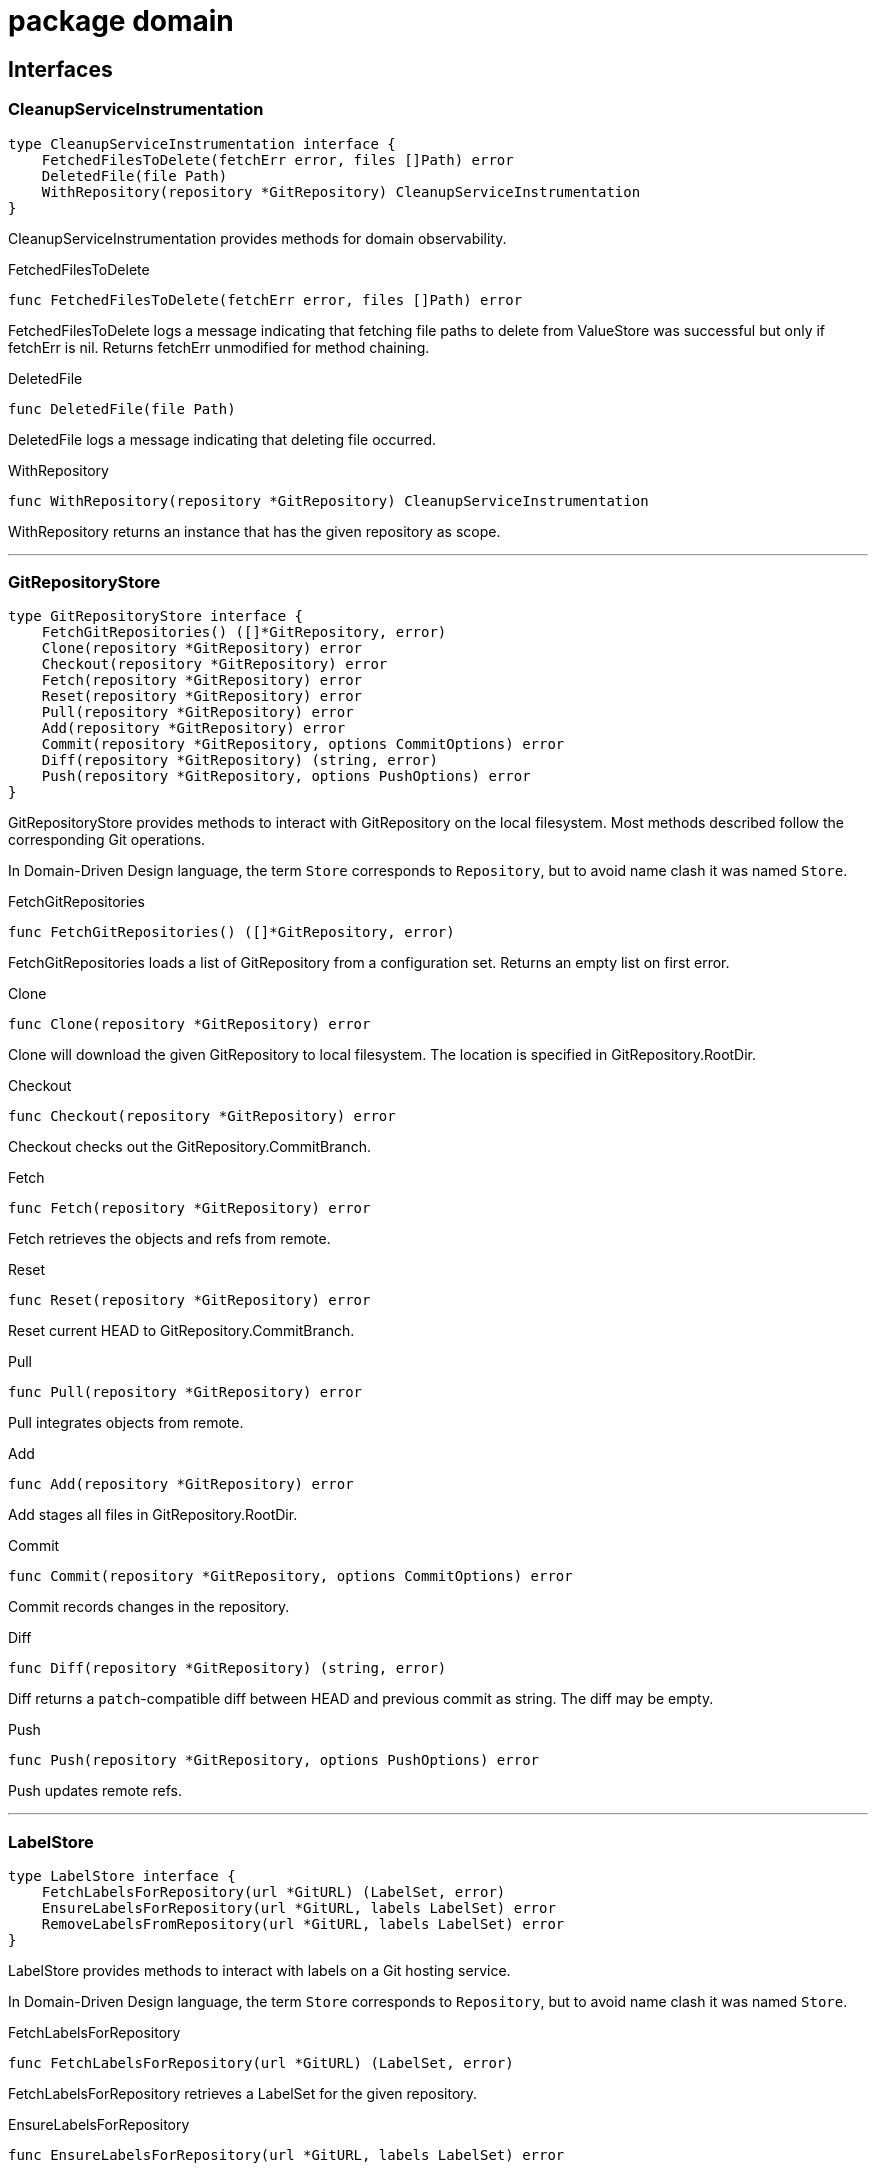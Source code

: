 
= package domain



== Interfaces

=== CleanupServiceInstrumentation
[source, go]
----
type CleanupServiceInstrumentation interface {
    FetchedFilesToDelete(fetchErr error, files []Path) error
    DeletedFile(file Path)
    WithRepository(repository *GitRepository) CleanupServiceInstrumentation
}
----

CleanupServiceInstrumentation provides methods for domain observability.

.FetchedFilesToDelete
[source, go]
----
func FetchedFilesToDelete(fetchErr error, files []Path) error
----
FetchedFilesToDelete logs a message indicating that fetching file paths to delete from ValueStore was successful but only if fetchErr is nil.
Returns fetchErr unmodified for method chaining.

.DeletedFile
[source, go]
----
func DeletedFile(file Path)
----
DeletedFile logs a message indicating that deleting file occurred.

.WithRepository
[source, go]
----
func WithRepository(repository *GitRepository) CleanupServiceInstrumentation
----
WithRepository returns an instance that has the given repository as scope.

'''

=== GitRepositoryStore
[source, go]
----
type GitRepositoryStore interface {
    FetchGitRepositories() ([]*GitRepository, error)
    Clone(repository *GitRepository) error
    Checkout(repository *GitRepository) error
    Fetch(repository *GitRepository) error
    Reset(repository *GitRepository) error
    Pull(repository *GitRepository) error
    Add(repository *GitRepository) error
    Commit(repository *GitRepository, options CommitOptions) error
    Diff(repository *GitRepository) (string, error)
    Push(repository *GitRepository, options PushOptions) error
}
----

GitRepositoryStore provides methods to interact with GitRepository on the local filesystem.
Most methods described follow the corresponding Git operations.

In Domain-Driven Design language, the term `Store` corresponds to `Repository`, but to avoid name clash it was named `Store`.

.FetchGitRepositories
[source, go]
----
func FetchGitRepositories() ([]*GitRepository, error)
----
FetchGitRepositories loads a list of GitRepository from a configuration set.
Returns an empty list on first error.

.Clone
[source, go]
----
func Clone(repository *GitRepository) error
----
Clone will download the given GitRepository to local filesystem.
The location is specified in GitRepository.RootDir.

.Checkout
[source, go]
----
func Checkout(repository *GitRepository) error
----
Checkout checks out the GitRepository.CommitBranch.

.Fetch
[source, go]
----
func Fetch(repository *GitRepository) error
----
Fetch retrieves the objects and refs from remote.

.Reset
[source, go]
----
func Reset(repository *GitRepository) error
----
Reset current HEAD to GitRepository.CommitBranch.

.Pull
[source, go]
----
func Pull(repository *GitRepository) error
----
Pull integrates objects from remote.

.Add
[source, go]
----
func Add(repository *GitRepository) error
----
Add stages all files in GitRepository.RootDir.

.Commit
[source, go]
----
func Commit(repository *GitRepository, options CommitOptions) error
----
Commit records changes in the repository.

.Diff
[source, go]
----
func Diff(repository *GitRepository) (string, error)
----
Diff returns a `patch`-compatible diff between HEAD and previous commit as string.
The diff may be empty.

.Push
[source, go]
----
func Push(repository *GitRepository, options PushOptions) error
----
Push updates remote refs.

'''

=== LabelStore
[source, go]
----
type LabelStore interface {
    FetchLabelsForRepository(url *GitURL) (LabelSet, error)
    EnsureLabelsForRepository(url *GitURL, labels LabelSet) error
    RemoveLabelsFromRepository(url *GitURL, labels LabelSet) error
}
----

LabelStore provides methods to interact with labels on a Git hosting service.

In Domain-Driven Design language, the term `Store` corresponds to `Repository`, but to avoid name clash it was named `Store`.

.FetchLabelsForRepository
[source, go]
----
func FetchLabelsForRepository(url *GitURL) (LabelSet, error)
----
FetchLabelsForRepository retrieves a LabelSet for the given repository.

.EnsureLabelsForRepository
[source, go]
----
func EnsureLabelsForRepository(url *GitURL, labels LabelSet) error
----
EnsureLabelsForRepository creates or updates the given LabelSet in the given repository.
Labels that exist remotely, but not in the given LabelSet are ignored.
Remote labels have to be updated when Label.GetColor or Label.Description are not matching.

Renaming labels are currently not supported.

.RemoveLabelsFromRepository
[source, go]
----
func RemoveLabelsFromRepository(url *GitURL, labels LabelSet) error
----
RemoveLabelsFromRepository remotely removes all labels in the given LabelSet.
Only the Label.Name is relevant to determine label equality.

'''

=== PullRequestStore
[source, go]
----
type PullRequestStore interface {
    FindMatchingPullRequest(repository *GitRepository) (*PullRequest, error)
    EnsurePullRequest(repository *GitRepository) error
}
----

PullRequestStore provides methods to interact with PullRequest on a Git hosting service.

In Domain-Driven Design language, the term `Store` corresponds to `Repository`, but to avoid name clash it was named `Store`.

.FindMatchingPullRequest
[source, go]
----
func FindMatchingPullRequest(repository *GitRepository) (*PullRequest, error)
----
FindMatchingPullRequest returns the PullRequest that has the same branch as GitRepository.CommitBranch.
If not found, it returns nil without error.

.EnsurePullRequest
[source, go]
----
func EnsurePullRequest(repository *GitRepository) error
----
EnsurePullRequest creates or updates the GitRepository.PullRequest in the repository.

 * This operation does not alter any properties of existing labels.
 * Existing labels are left untouched, but any extraneous labels are removed.
 * Title and Body are updated.
 * Existing Commit and Base branches are left untouched.

The first error encountered aborts the operation.

'''

=== RenderServiceInstrumentation
[source, go]
----
type RenderServiceInstrumentation interface {
    FetchedTemplatesFromStore(fetchErr error) error
    FetchedValuesForTemplate(fetchErr error, template *Template) error
    AttemptingToRenderTemplate(template *Template)
    WrittenRenderResultToFile(template *Template, targetPath Path, writeErr error) error
    WithRepository(repository *GitRepository) RenderServiceInstrumentation
}
----

RenderServiceInstrumentation provides methods for domain observability.

.FetchedTemplatesFromStore
[source, go]
----
func FetchedTemplatesFromStore(fetchErr error) error
----
FetchedTemplatesFromStore logs a message indicating that fetching templates from TemplateStore was successful, but only if fetchErr is nil.
Returns fetchErr unmodified for method chaining.

.FetchedValuesForTemplate
[source, go]
----
func FetchedValuesForTemplate(fetchErr error, template *Template) error
----
FetchedValuesForTemplate logs a message indicating that fetching Values from ValueStore was successful but only if fetchErr is nil.
Returns fetchErr unmodified for method chaining.

.AttemptingToRenderTemplate
[source, go]
----
func AttemptingToRenderTemplate(template *Template)
----
AttemptingToRenderTemplate logs a message indicating that the actual rendering is about to begin.

.WrittenRenderResultToFile
[source, go]
----
func WrittenRenderResultToFile(template *Template, targetPath Path, writeErr error) error
----


.WithRepository
[source, go]
----
func WithRepository(repository *GitRepository) RenderServiceInstrumentation
----
WithRepository creates a new RenderServiceInstrumentation instance using the given GitRepository as context.

'''

=== TemplateEngine
[source, go]
----
type TemplateEngine interface {
    Execute(template *Template, values Values) (RenderResult, error)
}
----

TemplateEngine provides methods to process a Template.

.Execute
[source, go]
----
func Execute(template *Template, values Values) (RenderResult, error)
----
Execute renders the given Template with the given Values.

'''

=== TemplateStore
[source, go]
----
type TemplateStore interface {
    FetchTemplates() ([]*Template, error)
}
----

TemplateStore provides methods to load Template from template root directory.

In Domain-Driven Design language, the term `Store` corresponds to `Repository`, but to avoid name clash it was named `Store`.

.FetchTemplates
[source, go]
----
func FetchTemplates() ([]*Template, error)
----
FetchTemplates lists all templates.
It aborts on first error.

'''

=== ValueStore
[source, go]
----
type ValueStore interface {
    FetchValuesForTemplate(template *Template, repository *GitRepository) (Values, error)
    FetchUnmanagedFlag(template *Template, repository *GitRepository) (bool, error)
    FetchTargetPath(template *Template, repository *GitRepository) (Path, error)
    FetchFilesToDelete(repository *GitRepository) ([]Path, error)
}
----

ValueStore provides methods to query Values from a configuration.

In Domain-Driven Design language, the term `Store` corresponds to `Repository`, but to avoid name clash it was named `Store`.

.FetchValuesForTemplate
[source, go]
----
func FetchValuesForTemplate(template *Template, repository *GitRepository) (Values, error)
----
FetchValuesForTemplate retrieves the Values for the given template.

.FetchUnmanagedFlag
[source, go]
----
func FetchUnmanagedFlag(template *Template, repository *GitRepository) (bool, error)
----
FetchUnmanagedFlag returns true if the given template should not be rendered.
The implementation may return ErrKeyNotFound if the flag is undefined, as the boolean 'false' is ambiguous.

.FetchTargetPath
[source, go]
----
func FetchTargetPath(template *Template, repository *GitRepository) (Path, error)
----
FetchTargetPath returns an alternative output path for the given template relative to the Git repository.
An empty string indicates that there is no alternative path configured.

.FetchFilesToDelete
[source, go]
----
func FetchFilesToDelete(repository *GitRepository) ([]Path, error)
----
FetchFilesToDelete returns a slice of Path that should be deleted in the Git repository.
The paths are relative to the Git root directory.

'''


== Structs

=== CleanupService
[source, go]
----
type CleanupService struct {
}
----






**Receivers**

.CleanupUnwantedFiles
[source, go]
----
func (s *CleanupService) CleanupUnwantedFiles(ctx CleanupContext) error
----




'''

=== CleanupContext
[source, go]
----
type CleanupContext struct {
    Repository    *GitRepository
    ValueStore    ValueStore
}
----











**Receivers**


'''

=== GitRepository
[source, go]
----
type GitRepository struct {
    RootDir          Path
    URL              *GitURL
    PullRequest      *PullRequest
    Labels           LabelSet
    CommitBranch     string
    DefaultBranch    string
}
----

GitRepository is the heart of the domain.

The model itself doesn't feature common actions like Commit.
It was decided against adding those rich functionalities since that would mean implementing a replayable history of actions to keep in memory.
This was considered too complicated, thus these actions are to be implemented in Stores.

RootDir::
RootDir is the full path to the Git root directory in the local filesystem.

URL::
URL is the remote URL of origin.

PullRequest::
PullRequest is the associated PullRequest for this repository in the remote Git hosting service.

Labels::
Labels contains the LabelSet that is present in the remote Git hosting service.

CommitBranch::
CommitBranch in the branch name of the current branch the working tree is in.

DefaultBranch::
DefaultBranch is the branch name of the remote default branch (usually `master` or `main`).



**Receivers**

.SetLabels
[source, go]
----
func (r *GitRepository) SetLabels(labels LabelSet) error
----

SetLabels validates and sets the new LabelSet.
Returns nil if there are no empty Label names or duplicates.


'''

=== CommitOptions
[source, go]
----
type CommitOptions struct {
    Message    string
    Amend      bool
}
----

CommitOptions contains settings to influence the GitRepositoryStore.Commit action.

Message::
Message contains the commit message.

Amend::
Amend will edit the last commit instead of creating a new one.




'''

=== PushOptions
[source, go]
----
type PushOptions struct {
    Force    bool
}
----

PushOptions contains settings to influence the GitRepositoryStore.Push action.

Force::
Force overwrites the remote state when pushing.




'''

=== Label
[source, go]
----
type Label struct {
    Name           string
    Description    string
}
----

Label is a Value object containing the properties of labels in a Git hosting service.

Name::
Name is the label name

Description::
Description adds additional details to the label.




**Receivers**

.GetColor
[source, go]
----
func (l Label) GetColor() Color
----

GetColor returns the color of the Label.

.SetColor
[source, go]
----
func (l *Label) SetColor(color Color) error
----

SetColor sets the color of the Label.
If Color.CheckValue fails, then that error is returned.

.IsSameAs
[source, go]
----
func (l Label) IsSameAs(label Label) bool
----

IsSameAs returns true if each Label.Name is equal.

.IsEqualTo
[source, go]
----
func (l Label) IsEqualTo(label Label) bool
----

IsEqualTo returns true if all properties of Label are equal.


'''

=== PullRequest
[source, go]
----
type PullRequest struct {
    CommitBranch    string
    BaseBranch      string
}
----

PullRequest is a model that represents a pull request in a remote Git hosting service.




CommitBranch::
CommitBranch is the branch name of the current working tree.

BaseBranch::
BaseBranch is the branch name into which CommitBranch should be merged into.




**Receivers**

.GetLabels
[source, go]
----
func (pr *PullRequest) GetLabels() LabelSet
----

GetLabels returns the LabelSet of this PR.

.SetNumber
[source, go]
----
func (pr *PullRequest) SetNumber(nr *PullRequestNumber) error
----

SetNumber sets the pull request number.

.GetNumber
[source, go]
----
func (pr *PullRequest) GetNumber() *PullRequestNumber
----

GetNumber returns the pull request number.
It returns nil if this PullRequest does not yet exist in remote.

.GetTitle
[source, go]
----
func (pr *PullRequest) GetTitle() string
----

GetTitle returns the PR title.

.GetBody
[source, go]
----
func (pr *PullRequest) GetBody() string
----

GetBody returns the PR description.

.ChangeDescription
[source, go]
----
func (pr *PullRequest) ChangeDescription(title, body string) error
----

ChangeDescription changes the title and body of this PR.
An error is returned if the title is empty.

.AttachLabels
[source, go]
----
func (pr *PullRequest) AttachLabels(labels LabelSet) error
----

AttachLabels sets the LabelSet of this PR.
There cannot be duplicates or labels with no name.


'''

=== RenderService
[source, go]
----
type RenderService struct {
}
----

RenderService is a domain service that helps rendering templates.




**Receivers**

.RenderTemplates
[source, go]
----
func (s *RenderService) RenderTemplates(ctx RenderContext) error
----

RenderTemplates loads the Templates and renders them in the GitRepository.RootDir of the given RenderContext.Repository.


'''

=== RenderContext
[source, go]
----
type RenderContext struct {
    Repository       *GitRepository
    ValueStore       ValueStore
    TemplateStore    TemplateStore
    Engine           TemplateEngine
}
----

RenderContext represents a single rendering context for a GitRepository.














**Receivers**


'''

=== Template
[source, go]
----
type Template struct {
    RelativePath       Path
    FilePermissions    Permissions
}
----

Template is a reference to a file that contains special syntax.

RelativePath::
RelativePath is the Path reference to where the template file is contained within the template root directory.

FilePermissions::
FilePermissions defines what file permissions this template file has.
Rendered files should have the same permissions as template files.



**Receivers**

.Render
[source, go]
----
func (t *Template) Render(values Values, engine TemplateEngine) (RenderResult, error)
----

Render takes the given Values and returns a RenderResult from the given TemplateEngine.


'''


== Variable Typedefinitions

=== Color
[source, go]
----
type Color string
----

Color is a 6-digit uppercase hexadecimal string value with '#' prefix

**Receivers**

.String
[source, go]
----
func (c Color) String() string
----

String returns the color in hexadecimal RGB format

.CheckValue
[source, go]
----
func (c Color) CheckValue() error
----

CheckValue returns ErrInvalidArgument in case the string is not in an acceptable format.
Returns nil otherwise.


'''

=== LabelSet
[source, go]
----
type LabelSet []Label
----

LabelSet is a set of Label.

**Receivers**

.CheckForEmptyLabelNames
[source, go]
----
func (s LabelSet) CheckForEmptyLabelNames() error
----

CheckForEmptyLabelNames returns an error if there's a Label in the set that is an empty string.

.CheckForDuplicates
[source, go]
----
func (s LabelSet) CheckForDuplicates() error
----

CheckForDuplicates returns an error if two or more Label have the same Label.Name.

.FindLabelByName
[source, go]
----
func (s LabelSet) FindLabelByName(label string) (Label, bool)
----

FindLabelByName returns the Label by given Name, if there is one matching.

.Merge
[source, go]
----
func (s LabelSet) Merge(other LabelSet) LabelSet
----

Merge returns a new copy of LabelSet that contains the Label from other if they are missing in the original slice, and replaces existing ones.
A label to replace is determined by equality of LabelSet.FindLabelByName.

No validation checks are performed.
The original order is not preserved.
Duplicates are removed from the result.

.Without
[source, go]
----
func (s LabelSet) Without(other LabelSet) LabelSet
----

Without returns a new LabelSet that contain only the labels that do not exist in other set.
A label is not included in the result if the name matches.

No validation checks are performed.
The original order is preserved.


'''

=== Path
[source, go]
----
type Path string
----

Path is a Value object identifying a file path.

**Receivers**

.Exists
[source, go]
----
func (p Path) Exists() bool
----

Exists returns true if the path exists in the local file system.

.FileExists
[source, go]
----
func (p Path) FileExists() bool
----

FileExists returns true if the path exists in the local file system and is a file.

.DirExists
[source, go]
----
func (p Path) DirExists() bool
----

DirExists returns true if the path exists in the local file system and is a directory.

.Join
[source, go]
----
func (p Path) Join(elems ...Path) Path
----

Join takes this Path as root and makes a new Path with given elements.

.Delete
[source, go]
----
func (p Path) Delete()
----

Delete removes the path (and possibly all children if it's a directory), ignoring any errors.
If you need error handling, use os.RemoveAll directly.

.String
[source, go]
----
func (p Path) String() string
----

String returns a string representation of itself.


'''

=== PullRequestNumber
[source, go]
----
type PullRequestNumber int
----

PullRequestNumber identifies a PullRequest by a number in a Git hosting service.

**Receivers**

.String
[source, go]
----
func (nr PullRequestNumber) String() string
----

String returns the number prefixed with `#`.

.Int
[source, go]
----
func (nr *PullRequestNumber) Int() *int
----

Int returns nil if nr is also nil.
Otherwise, it returns an int pointer.


'''

=== RenderResult
[source, go]
----
type RenderResult string
----

RenderResult represents the string value after rendering from a Template.

**Receivers**

.WriteToFile
[source, go]
----
func (r RenderResult) WriteToFile(path Path, permissions Permissions) error
----

WriteToFile writes the content to the given Path with given Permissions.
Otherwise, an error is returned.


'''

=== Permissions
[source, go]
----
type Permissions fs.FileMode
----

Permissions is an alias for file permissions.

**Receivers**

.FileMode
[source, go]
----
func (p Permissions) FileMode() fs.FileMode
----

FileMode converts Permissions to fs.FileMode.


'''

=== GitURL
[source, go]
----
type GitURL url.URL
----

GitURL is the same as url.URL but with additional helper methods.

**Receivers**

.GetRepositoryName
[source, go]
----
func (u *GitURL) GetRepositoryName() string
----

GetRepositoryName returns the last element of the Git URL.
Strips the name from any .git extensions in the URL.

.GetNamespace
[source, go]
----
func (u *GitURL) GetNamespace() string
----

GetNamespace returns the middle element(s) of the Git URL.
Depending on the Git hosting service, this name may contain multiple slashes.
Any leading "/" is removed.

.Redacted
[source, go]
----
func (u *GitURL) Redacted() string
----

Redacted returns the same as url.URL:Redacted().

.String
[source, go]
----
func (u *GitURL) String() string
----

String returns the same as url.URL:String().

.GetFullName
[source, go]
----
func (u *GitURL) GetFullName() string
----

GetFullName returns the hostname (or host:port) joined by GetNamespace and GetRepositoryName delimited by slashes.

.AsURL
[source, go]
----
func (u *GitURL) AsURL() *url.URL
----

AsURL converts GitURL to url.URL


'''

=== Values
[source, go]
----
type Values map[string]interface{}
----

Values contain a tree of properties to be consumed by a TemplateEngine.


'''


== Variables


=== ErrInvalidArgument
[source, go]
----
var ErrInvalidArgument = errors.New("invalid argument")
----
ErrInvalidArgument is an error that indicates that a particular field is invalid.


=== ErrKeyNotFound
[source, go]
----
var ErrKeyNotFound = errors.New("key not found")
----
ErrKeyNotFound is an error that indicates that a particular key was not found.


== Functions

=== NewCleanupService
[source, go]
----
func NewCleanupService(
    instrumentation CleanupServiceInstrumentation,
) *CleanupService
----

















=== NewGitRepository
[source, go]
----
func NewGitRepository(u *GitURL, root Path) *GitRepository
----

NewGitRepository creates a new instance.













=== NewPath
[source, go]
----
func NewPath(elems ...string) Path
----

NewPath constructs a new Path joined by the given elements.
Paths are joined with path.Join.


=== NewFilePath
[source, go]
----
func NewFilePath(elems ...string) Path
----

NewFilePath constructs a new Path joined by the given elements.
Paths are joined with filepath.Join.








=== NewPullRequest
[source, go]
----
func NewPullRequest(
    number *PullRequestNumber, title, body, commitBranch, baseBranch string,
    labels LabelSet,
) (*PullRequest, error)
----

NewPullRequest returns a new instance.
An error is returned if the given properties do not satisfy constraints.











=== NewPullRequestNumber
[source, go]
----
func NewPullRequestNumber(nr *int) *PullRequestNumber
----

NewPullRequestNumber takes the given number and returns a new instance.
If nr is nil, then nil is returned.




=== NewRenderService
[source, go]
----
func NewRenderService(instrumentation RenderServiceInstrumentation) *RenderService
----












=== NewTemplate
[source, go]
----
func NewTemplate(relPath Path, perms Permissions) *Template
----

NewTemplate returns a new instance.










=== FromURL
[source, go]
----
func FromURL(url *url.URL) *GitURL
----

FromURL converts the given url.URL into a GitURL.



